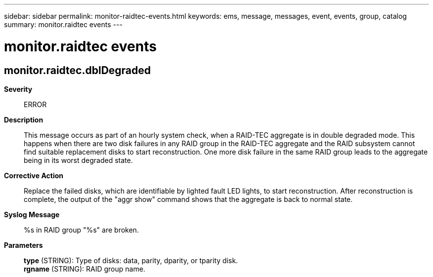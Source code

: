 ---
sidebar: sidebar
permalink: monitor-raidtec-events.html
keywords: ems, message, messages, event, events, group, catalog
summary: monitor.raidtec events
---

= monitor.raidtec events
:toclevels: 1
:hardbreaks:
:nofooter:
:icons: font
:linkattrs:
:imagesdir: ./media/

== monitor.raidtec.dblDegraded
*Severity*::
ERROR
*Description*::
This message occurs as part of an hourly system check, when a RAID-TEC aggregate is in double degraded mode. This happens when there are two disk failures in any RAID group in the RAID-TEC aggregate and the RAID subsystem cannot find suitable replacement disks to start reconstruction. One more disk failure in the same RAID group leads to the aggregate being in its worst degraded state.
*Corrective Action*::
Replace the failed disks, which are identifiable by lighted fault LED lights, to start reconstruction. After reconstruction is complete, the output of the "aggr show" command shows that the aggregate is back to normal state.
*Syslog Message*::
%s in RAID group "%s" are broken.
*Parameters*::
*type* (STRING): Type of disks: data, parity, dparity, or tparity disk.
*rgname* (STRING): RAID group name.
